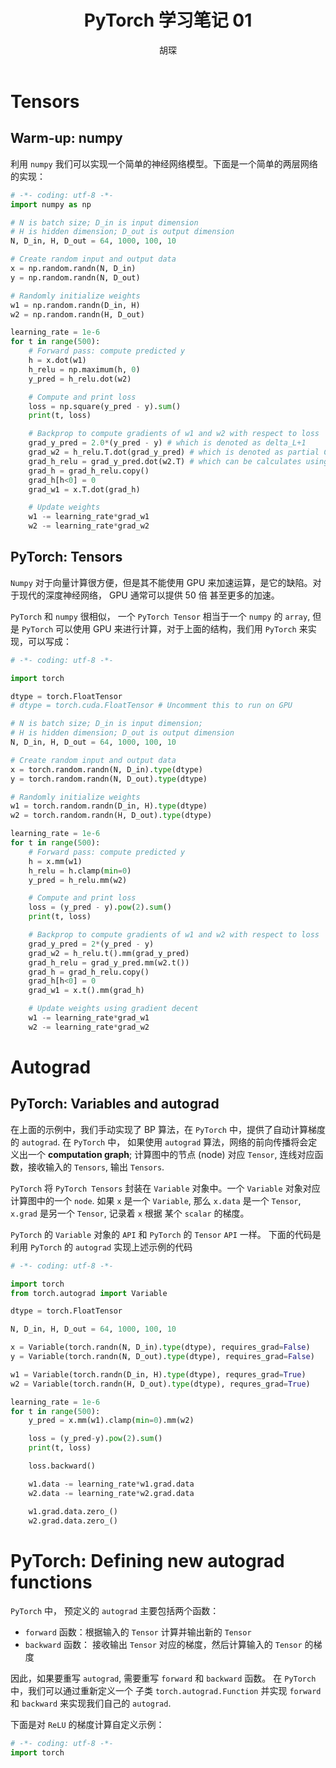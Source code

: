 #+TITLE: PyTorch 学习笔记 01
#+AUTHOR: 胡琛

* Tensors

** Warm-up: numpy

   利用 =numpy= 我们可以实现一个简单的神经网络模型。下面是一个简单的两层网络的实现：

   #+BEGIN_SRC python
     # -*- coding: utf-8 -*-
     import numpy as np

     # N is batch size; D_in is input dimension
     # H is hidden dimension; D_out is output dimension
     N, D_in, H, D_out = 64, 1000, 100, 10

     # Create random input and output data
     x = np.random.randn(N, D_in)
     y = np.random.randn(N, D_out)

     # Randomly initialize weights
     w1 = np.random.randn(D_in, H)
     w2 = np.random.randn(H, D_out)

     learning_rate = 1e-6
     for t in range(500):
         # Forward pass: compute predicted y
         h = x.dot(w1)
         h_relu = np.maximum(h, 0)
         y_pred = h_relu.dot(w2)

         # Compute and print loss
         loss = np.square(y_pred - y).sum()
         print(t, loss)

         # Backprop to compute gradients of w1 and w2 with respect to loss
         grad_y_pred = 2.0*(y_pred - y) # which is denoted as delta_L+1
         grad_w2 = h_relu.T.dot(grad_y_pred) # which is denoted as partial C/partial w
         grad_h_relu = grad_y_pred.dot(w2.T) # which can be calculates using BP and denoted as delta_L+1 dot w^T
         grad_h = grad_h_relu.copy()
         grad_h[h<0] = 0
         grad_w1 = x.T.dot(grad_h)

         # Update weights
         w1 -= learning_rate*grad_w1
         w2 -= learning_rate*grad_w2
   #+END_SRC
   
** PyTorch: Tensors 
   
   =Numpy= 对于向量计算很方便，但是其不能使用 GPU 来加速运算，是它的缺陷。对于现代的深度神经网络， GPU 通常可以提供 50 倍
   甚至更多的加速。

   =PyTorch= 和 =numpy= 很相似， 一个 =PyTorch Tensor= 相当于一个 =numpy= 的 =array=, 但是 =PyTorch= 可以使用 GPU
   来进行计算，对于上面的结构，我们用 =PyTorch= 来实现，可以写成：

   #+BEGIN_SRC python
     # -*- coding: utf-8 -*-

     import torch

     dtype = torch.FloatTensor
     # dtype = torch.cuda.FloatTensor # Uncomment this to run on GPU

     # N is batch size; D_in is input dimension;
     # H is hidden dimension; D_out is output dimension
     N, D_in, H, D_out = 64, 1000, 100, 10

     # Create random input and output data
     x = torch.random.randn(N, D_in).type(dtype)
     y = torch.random.randn(N, D_out).type(dtype)

     # Randomly initialize weights
     w1 = torch.random.randn(D_in, H).type(dtype)
     w2 = torch.random.randn(H, D_out).type(dtype)

     learning_rate = 1e-6
     for t in range(500):
         # Forward pass: compute predicted y
         h = x.mm(w1)
         h_relu = h.clamp(min=0)
         y_pred = h_relu.mm(w2)

         # Compute and print loss
         loss = (y_pred - y).pow(2).sum()
         print(t, loss)

         # Backprop to compute gradients of w1 and w2 with respect to loss
         grad_y_pred = 2*(y_pred - y)
         grad_w2 = h_relu.t().mm(grad_y_pred)
         grad_h_relu = grad_y_pred.mm(w2.t())
         grad_h = grad_h_relu.copy()
         grad_h[h<0] = 0
         grad_w1 = x.t().mm(grad_h)

         # Update weights using gradient decent
         w1 -= learning_rate*grad_w1
         w2 -= learning_rate*grad_w2
   #+END_SRC
   
* Autograd

** PyTorch: Variables and autograd
   
   在上面的示例中，我们手动实现了 BP 算法，在 =PyTorch= 中，提供了自动计算梯度的 =autograd=. 在 =PyTorch= 中，
   如果使用 =autograd= 算法，网络的前向传播将会定义出一个 *computation graph*; 计算图中的节点 (node) 对应 =Tensor=,
   连线对应函数，接收输入的 =Tensors=, 输出 =Tensors=.
   
   =PyTorch= 将 =PyTorch Tensors= 封装在 =Variable= 对象中。一个 =Variable= 对象对应计算图中的一个 =node=.
   如果 =x= 是一个 =Variable=, 那么 =x.data= 是一个 =Tensor=, =x.grad= 是另一个 =Tensor=, 记录着 =x= 根据
   某个 =scalar= 的梯度。
   
   =PyTorch= 的 =Variable= 对象的 =API= 和 =PyTorch= 的 =Tensor= =API= 一样。 下面的代码是利用 =PyTorch= 的
   =autograd= 实现上述示例的代码

   #+BEGIN_SRC python
     # -*- coding: utf-8 -*-

     import torch
     from torch.autograd import Variable

     dtype = torch.FloatTensor

     N, D_in, H, D_out = 64, 1000, 100, 10

     x = Variable(torch.randn(N, D_in).type(dtype), requires_grad=False)
     y = Variable(torch.randn(N, D_out).type(dtype), requires_grad=False)

     w1 = Variable(torch.randn(D_in, H).type(dtype), requres_grad=True)
     w2 = Variable(torch.randn(H, D_out).type(dtype), requres_grad=True)

     learning_rate = 1e-6
     for t in range(500):
         y_pred = x.mm(w1).clamp(min=0).mm(w2)

         loss = (y_pred-y).pow(2).sum()
         print(t, loss)

         loss.backward()

         w1.data -= learning_rate*w1.grad.data
         w2.data -= learning_rate*w2.grad.data

         w1.grad.data.zero_()
         w2.grad.data.zero_()
   #+END_SRC

* PyTorch: Defining new autograd functions
  
  =PyTorch= 中， 预定义的 =autograd= 主要包括两个函数：

  - =forward= 函数：根据输入的 =Tensor= 计算并输出新的 =Tensor=
  - =backward= 函数： 接收输出 =Tensor= 对应的梯度，然后计算输入的 =Tensor= 的梯度

  因此，如果要重写 =autograd=, 需要重写 =forward= 和 =backward= 函数。 在 =PyTorch= 中，我们可以通过重新定义一个
  子类 =torch.autograd.Function= 并实现 =forward= 和 =backward= 来实现我们自己的 =autograd=.

  下面是对 =ReLU= 的梯度计算自定义示例：

  #+BEGIN_SRC python
    # -*- coding: utf-8 -*-
    import torch
  #+END_SRC
